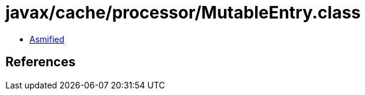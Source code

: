 = javax/cache/processor/MutableEntry.class

 - link:MutableEntry-asmified.java[Asmified]

== References

